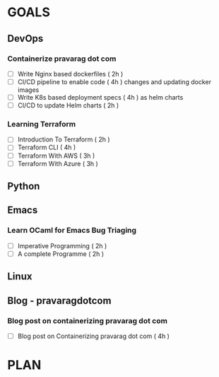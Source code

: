 #+AUTHOR: gandalfdwite
#+EMAIL: pravarag@gmail.com
#+TAGS: dev ops read meeting
* GOALS
** DevOps
*** Containerize pravarag dot com
    :PROPERTIES:
    :ESTIMATED: 10
    :ACTUAL:
    :OWNER: gandalfdwite
    :ID: DEV.1578812553
    :TASKID: DEV.1578812553
    :END:
    - [ ] Write Nginx based dockerfiles     ( 2h )
    - [ ] CI/CD pipeline to enable code     ( 4h )
          changes and updating docker
          images
    - [ ] Write K8s based deployment specs  ( 4h )
          as helm charts
    - [ ] CI/CD to update Helm charts       ( 2h )
*** Learning Terraform
    :PROPERTIES:
    :ESTIMATED: 12
    :ACTUAL:
    :OWNER: gandalfdwite
    :ID: OPS.1563198652
    :TASKID: OPS.1563198652
    :END:
    - [ ] Introduction To Terraform   ( 2h )
    - [ ] Terraform CLI               ( 4h )
    - [ ] Terraform With AWS          ( 3h )
    - [ ] Terraform With Azure        ( 3h )
** Python
** Emacs
*** Learn OCaml for Emacs Bug Triaging
    :PROPERTIES:
    :ESTIMATED: 14
    :ACTUAL:
    :OWNER: gandalfdwite
    :ID: READ.1580178290
    :TASKID: READ.1580178290
    :END:
    - [ ] Imperative Programming        ( 2h )
    - [ ] A complete Programme          ( 2h )
** Linux
** Blog - pravaragdotcom
*** Blog post on containerizing pravarag dot com
    :PROPERTIES:
    :ESTIMATED: 4
    :ACTUAL:
    :OWNER: gandalfdwite
    :ID: WRITE.1580179018
    :TASKID: WRITE.1580179018
    :END:
    - [ ] Blog post on Containerizing pravarag dot com   ( 4h )
* PLAN
